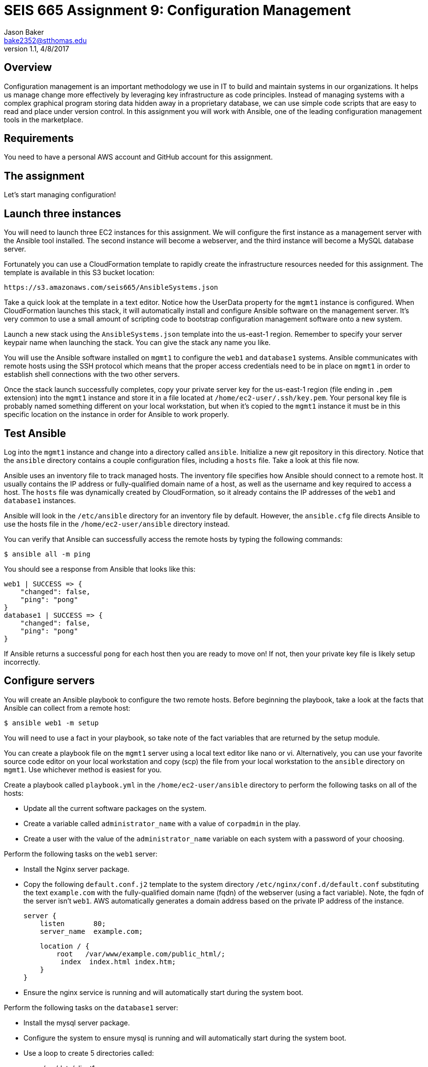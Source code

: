 :doctype: article
:blank: pass:[ +]

:sectnums!:

= SEIS 665 Assignment 9: Configuration Management
Jason Baker <bake2352@stthomas.edu>
1.1, 4/8/2017

== Overview

Configuration management is an important methodology we use in IT to build and
maintain systems in our organizations. It helps us manage change more effectively
by leveraging key infrastructure as code principles. Instead of managing systems
with a complex graphical program storing data hidden away in a proprietary database,
we can use simple code scripts that are easy to read and place under version control.
In this assignment you will work with Ansible, one of the leading configuration
management tools in the marketplace.

== Requirements

You need to have a personal AWS account and GitHub account for this assignment.

== The assignment

Let's start managing configuration!

== Launch three instances

You will need to launch three EC2 instances for this assignment. We will configure the
first instance as a management server with the Ansible tool installed. The second
instance will become a webserver, and the third instance will become a MySQL database server.

Fortunately you can use a CloudFormation template to rapidly create the infrastructure
resources needed for this assignment. The template is available in this S3 bucket location:

  https://s3.amazonaws.com/seis665/AnsibleSystems.json

Take a quick look at the template in a text editor. Notice how the UserData property for
the `mgmt1` instance is configured. When CloudFormation launches this stack, it will
automatically install and configure Ansible software on the management server. It's very
common to use a small amount of scripting code to bootstrap configuration management software
onto a new system.

Launch a new stack using the `AnsibleSystems.json` template into the us-east-1 region. Remember to specify your server keypair name when launching the stack. You can give the stack any name you like.

You will use the Ansible software installed on `mgmt1` to configure the `web1` and
`database1` systems. Ansible communicates with remote hosts using the SSH protocol
which means that the proper access credentials need to be in place on `mgmt1` in
order to establish shell connections with the two other servers.

Once the stack launch successfully completes, copy your private server key for the us-east-1 region (file ending in `.pem` extension) into the `mgmt1` instance and store it in a file located at
`/home/ec2-user/.ssh/key.pem`. Your personal key file is probably named something different on your
local workstation, but when it's copied to the `mgmt1` instance it must be in this specific location
on the instance in order for Ansible to work properly.

== Test Ansible

Log into the `mgmt1` instance and change into a directory called `ansible`. Initialize a new git repository in this directory. Notice that the `ansible`
directory contains a couple configuration files, including a `hosts` file. Take a look at this file now.

Ansible uses an inventory file to track managed hosts. The inventory file specifies
how Ansible should connect to a remote host. It usually contains the IP address or
fully-qualified domain name of a host, as well as the username and key required to
access a host. The `hosts` file was dynamically created by CloudFormation, so it already
contains the IP addresses of the `web1` and `database1` instances.

Ansible will look in the `/etc/ansible` directory for an inventory
file by default. However, the `ansible.cfg` file directs Ansible to use the hosts file
in the `/home/ec2-user/ansible` directory instead.

You can verify that Ansible can successfully access the remote hosts by typing the
following commands:

    $ ansible all -m ping

You should see a response from Ansible that looks like this:

  web1 | SUCCESS => {
      "changed": false,
      "ping": "pong"
  }
  database1 | SUCCESS => {
      "changed": false,
      "ping": "pong"
  }

If Ansible returns a successful `pong` for each host then you are ready to move
on! If not, then your private key file is likely setup incorrectly.

== Configure servers

You will create an Ansible playbook to configure the two remote hosts. Before beginning the playbook, take a look at the facts that Ansible can
collect from a remote host:

    $ ansible web1 -m setup

You will need to use a fact in your playbook, so take note of the fact variables that are returned by the setup module.

You can create a playbook file on the `mgmt1` server using a local text editor like nano or vi. Alternatively, you can use your favorite source code editor on your local workstation and copy (scp) the file from your local workstation to the `ansible` directory on `mgmt1`. Use whichever method is easiest for you.

Create a playbook called `playbook.yml` in the `/home/ec2-user/ansible` directory to perform the following tasks on all of the hosts:

    * Update all the current software packages on the system.
    * Create a variable called `administrator_name` with a value of `corpadmin` in the play.
    * Create a user with the value of the `administrator_name` variable on each system with a password of your choosing.

Perform the following tasks on the `web1` server:

    * Install the Nginx server package.
    * Copy the following `default.conf.j2` template to the system directory `/etc/nginx/conf.d/default.conf` substituting the text `example.com` with the fully-qualified domain name (fqdn) of the webserver (using a fact variable). Note, the fqdn of the server isn't `web1`. AWS automatically generates a domain address based on the private IP address of the instance.


    server {
        listen       80;
        server_name  example.com;

        location / {
            root   /var/www/example.com/public_html/;
             index  index.html index.htm;
        }
    }

    * Ensure the nginx service is running and will automatically start during the system boot.

Perform the following tasks on the `database1` server:

    * Install the mysql server package.
    * Configure the system to ensure mysql is running and will automatically start during the system boot.
    * Use a loop to create 5 directories called:
        ** /var/data/client1
        ** /var/data/client2
        ** /var/data/client3
        ** /var/data/client4
        ** /var/data/client5

[WARNING]
Your playbook should only contain one software update task and one task to create a user called `corpadmin`. The play should apply each one of these tasks to multiple systems.

The `ec2-user` user doesn't have the necessary permissions to install new services on the instance. Ansible will need to become a super-user on these systems in order to install new packages.

Execute the playbook to configure the two hosts. If you encounter any error messages, review the playbook script and correct any mistakes.

This set of configuration tasks doesn't setup a real web application since there is no application code deployed. You can manually verify that the nginx and mysql services are running on each instance by using the `service` command. For example:

  $ sudo service nginx status

You should confirm that all the configuration tasks have been applied to each of the servers before submitting your work.

=== Save your work

Create a new GitHub Classroom repository by clicking on this link: https://classroom.github.com/assignment-invitations/68c6b367013ed3711b1b1c9aa7bf8678

Commit your git repository (in the `ansible` directory) to this repository.

=== Check your work

Here is what the contents of your git repository should look like before final submission:

====
&#x2523; ansible.cfg +
&#x2523; default.conf.j2 +
&#x2523; hosts +
&#x2517; playbook.yml +

====

=== Terminate application environment

The last step in the assignment is to delete all the AWS services you created.
Go to the CloudFormation dashboard, select your running stack, and choose the
delete option. Watch as CloudFormation deletes all the resources previously
created.

== Submitting your assignment
I will review your published work on GitHub after the homework due date.
